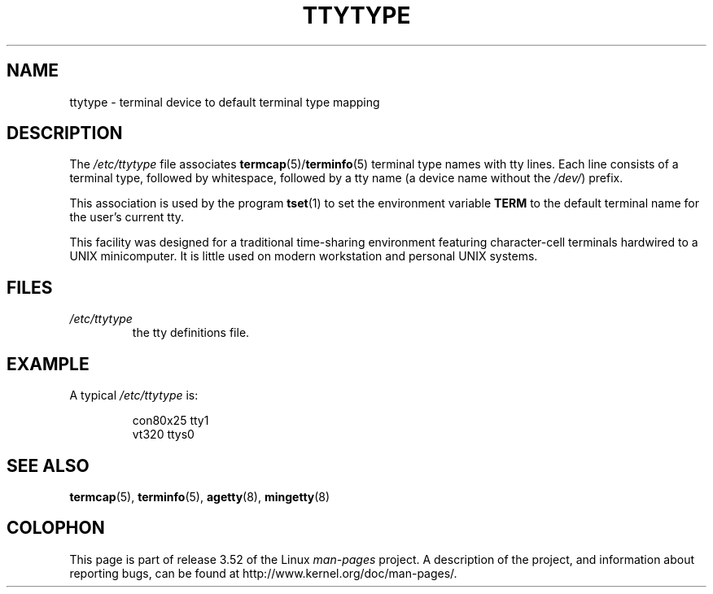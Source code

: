 .\" Copyright (c) 1993 Michael Haardt (michael@moria.de),
.\"     Fri Apr  2 11:32:09 MET DST 1993
.\"
.\" %%%LICENSE_START(GPLv2+_DOC_FULL)
.\" This is free documentation; you can redistribute it and/or
.\" modify it under the terms of the GNU General Public License as
.\" published by the Free Software Foundation; either version 2 of
.\" the License, or (at your option) any later version.
.\"
.\" The GNU General Public License's references to "object code"
.\" and "executables" are to be interpreted as the output of any
.\" document formatting or typesetting system, including
.\" intermediate and printed output.
.\"
.\" This manual is distributed in the hope that it will be useful,
.\" but WITHOUT ANY WARRANTY; without even the implied warranty of
.\" MERCHANTABILITY or FITNESS FOR A PARTICULAR PURPOSE.  See the
.\" GNU General Public License for more details.
.\"
.\" You should have received a copy of the GNU General Public
.\" License along with this manual; if not, see
.\" <http://www.gnu.org/licenses/>.
.\" %%%LICENSE_END
.\"
.\" Modified Sat Jul 24 17:17:50 1993 by Rik Faith <faith@cs.unc.edu>
.\" Modified Thu Oct 19 21:25:21 MET 1995 by Martin Schulze <joey@infodrom.north.de>
.\" Modified Mon Oct 21 17:47:19 EDT 1996 by Eric S. Raymond
.\" <esr@thyrsus.com>xk
.TH TTYTYPE 5 2012-12-31 "Linux" "Linux Programmer's Manual"
.SH NAME
ttytype \- terminal device to default terminal type mapping
.SH DESCRIPTION
The
.I /etc/ttytype
file associates
.BR termcap (5)/ terminfo (5)
terminal type names
with tty lines.
Each line consists of a terminal type, followed by
whitespace, followed by a tty name (a device name without the
.IR /dev/ ") prefix."

This association is used by the program
.BR tset (1)
to set the environment variable
.B TERM
to the default terminal name for
the user's current tty.

This facility was designed for a traditional time-sharing environment
featuring character-cell terminals hardwired to a UNIX minicomputer.
It is little used on modern workstation and personal UNIX systems.
.SH FILES
.TP
.I /etc/ttytype
the tty definitions file.
.SH EXAMPLE
A typical
.I /etc/ttytype
is:
.RS
.sp
con80x25 tty1
.br
vt320 ttys0
.RE
.SH SEE ALSO
.BR termcap (5),
.BR terminfo (5),
.BR agetty (8),
.BR mingetty (8)
.SH COLOPHON
This page is part of release 3.52 of the Linux
.I man-pages
project.
A description of the project,
and information about reporting bugs,
can be found at
\%http://www.kernel.org/doc/man\-pages/.

